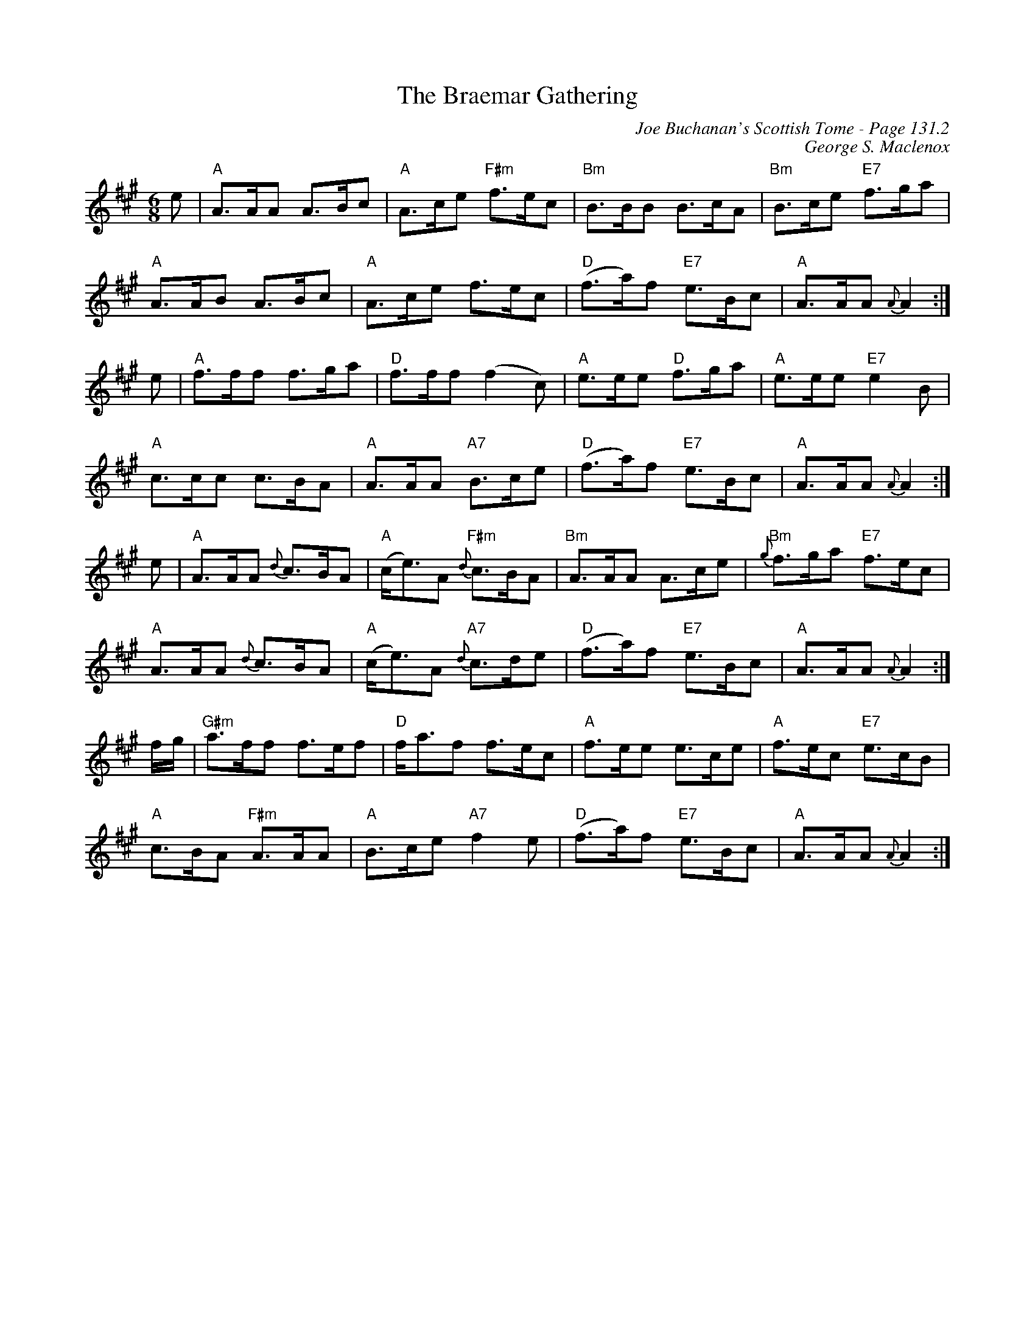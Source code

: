 X:458
T:Braemar Gathering, The
C:Joe Buchanan's Scottish Tome - Page 131.2
I:131 2
C:George S. Maclenox
Z:Carl Allison
R:Pipe March
L:1/8
M:6/8
K:A
e | "A"A>AA A>Bc | "A"A>ce "F#m"f>ec | "Bm"B>BB B>cA | "Bm"B>ce "E7"f>ga |
"A"A>AB A>Bc | "A"A>ce f>ec | "D"(f>a)f "E7"e>Bc | "A"A>AA {A}A2 :|
e | "A"f>ff f>ga | "D"f>ff (f2 c) | "A"e>ee "D"f>ga | "A"e>ee "E7"e2 B |
"A"c>cc c>BA | "A"A>AA "A7"B>ce | "D"(f>a)f "E7"e>Bc | "A"A>AA {A}A2 :|
e | "A"A>AA {d}c>BA | "A"(c<e)A "F#m"{d}c>BA | "Bm"A>AA A>ce | "Bm"{g}f>ga "E7"f>ec |
"A"A>AA {d}c>BA | "A"(c<e)A "A7"{d}c>de | "D"(f>a)f "E7"e>Bc | "A"A>AA {A}A2 :|
f/g/ | "G#m"a>ff f>ef | "D"f<af f>ec | "A"f>ee e>ce | "A"f>ec "E7"e>cB |
"A"c>BA "F#m"A>AA | "A"B>ce "A7"f2 e | "D"(f>a)f "E7"e>Bc | "A"A>AA {A}A2 :|
